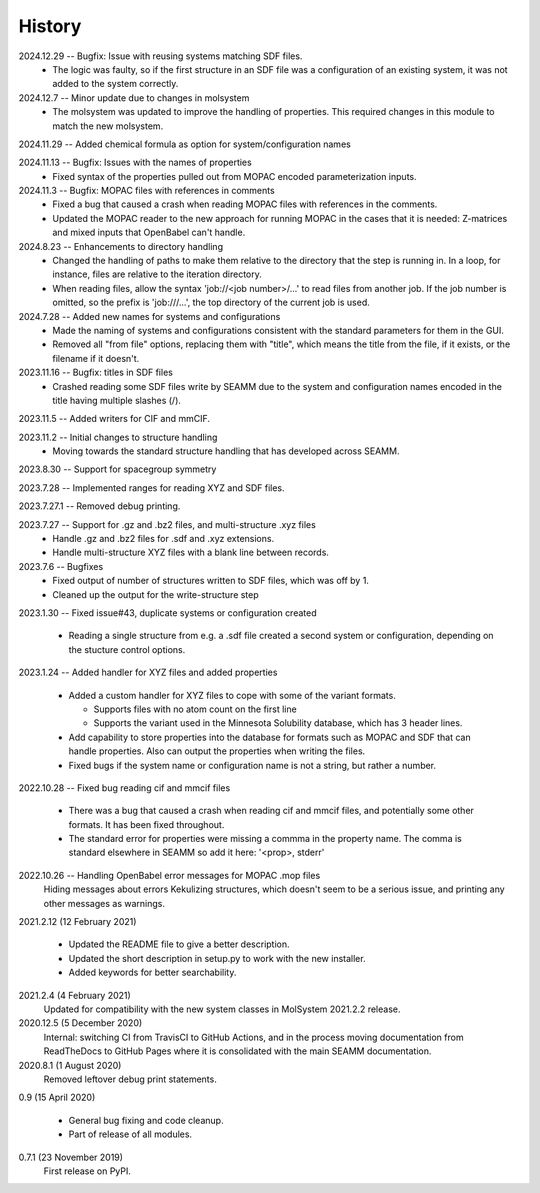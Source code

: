 =======
History
=======
2024.12.29 -- Bugfix: Issue with reusing systems matching SDF files.
  * The logic was faulty, so if the first structure in an SDF file was a configuration
    of an existing system, it was not added to the system correctly.
    
2024.12.7 -- Minor update due to changes in molsystem
  * The molsystem was updated to improve the handling of properties. This required
    changes in this module to match the new molsystem.
    
2024.11.29 -- Added chemical formula as option for system/configuration names

2024.11.13 -- Bugfix: Issues with the names of properties
  * Fixed syntax of the properties pulled out from MOPAC encoded parameterization
    inputs.
    
2024.11.3 -- Bugfix: MOPAC files with references in comments
  * Fixed a bug that caused a crash when reading MOPAC files with references in the
    comments.
  * Updated the MOPAC reader to the new approach for running MOPAC in the cases that
    it is needed: Z-matrices and mixed inputs that OpenBabel can't handle.
      
2024.8.23 -- Enhancements to directory handling
  * Changed the handling of paths to make them relative to the directory that the step
    is running in. In a loop, for instance, files are relative to the iteration
    directory.
  * When reading files, allow the syntax 'job://<job number>/...' to read files from
    another job. If the job number is omitted, so the prefix is 'job:///...', the top
    directory of the current job is used.

2024.7.28 -- Added new names for systems and configurations
  * Made the naming of systems and configurations consistent with the standard
    parameters for them in the GUI.
  * Removed all "from file" options, replacing them with "title", which means the title
    from the file, if it exists, or the filename if it doesn't.
    
2023.11.16 -- Bugfix: titles in SDF files
  * Crashed reading some SDF files write by SEAMM due to the system and configuration
    names encoded in the title having multiple slashes (/).

2023.11.5 -- Added writers for CIF and mmCIF.

2023.11.2 -- Initial changes to structure handling
  * Moving towards the standard structure handling that has developed across SEAMM.
  
2023.8.30 -- Support for spacegroup symmetry

2023.7.28 -- Implemented ranges for reading XYZ and SDF files.

2023.7.27.1 -- Removed debug printing.

2023.7.27 -- Support for .gz and .bz2 files, and multi-structure .xyz files
  * Handle .gz and .bz2 files for .sdf and .xyz extensions.
  * Handle multi-structure XYZ files with a blank line between records.
    
2023.7.6 -- Bugfixes
  * Fixed output of number of structures written to SDF files, which was off by 1.
  * Cleaned up the output for the write-structure step
    
2023.1.30 -- Fixed issue#43, duplicate systems or configuration created

  * Reading a single structure from e.g. a .sdf file created a second system or
    configuration, depending on the stucture control options.

2023.1.24 -- Added handler for XYZ files and added properties

  * Added a custom handler for XYZ files to cope with some of the variant formats.

    * Supports files with no atom count on the first line

    * Supports the variant used in the Minnesota Solubility database, which has 3 header
      lines.

  * Add capability to store properties into the database for formats such as MOPAC and
    SDF that can handle properties. Also can output the properties when writing the
    files.

  * Fixed bugs if the system name or configuration name is not a string, but rather a number.

2022.10.28 -- Fixed bug reading cif and mmcif files

  * There was a bug that caused a crash when reading cif and mmcif files, and potentially
    some other formats. It has been fixed throughout.

  * The standard error for properties were missing a commma in the property name. The
    comma is standard elsewhere in SEAMM so add it here: '<prop>, stderr'

2022.10.26 -- Handling OpenBabel error messages for MOPAC .mop files
  Hiding messages about errors Kekulizing structures, which doesn't seem to be a serious
  issue, and printing any other messages as warnings.

2021.2.12 (12 February 2021)

  * Updated the README file to give a better description.

  * Updated the short description in setup.py to work with the new installer.

  * Added keywords for better searchability.

2021.2.4 (4 February 2021)
  Updated for compatibility with the new system classes in MolSystem
  2021.2.2 release.

2020.12.5 (5 December 2020)
  Internal: switching CI from TravisCI to GitHub Actions, and in the
  process moving documentation from ReadTheDocs to GitHub Pages where
  it is consolidated with the main SEAMM documentation.

2020.8.1 (1 August 2020)
  Removed leftover debug print statements.

0.9 (15 April 2020)

  * General bug fixing and code cleanup.

  * Part of release of all modules.

0.7.1 (23 November 2019)
  First release on PyPI.
